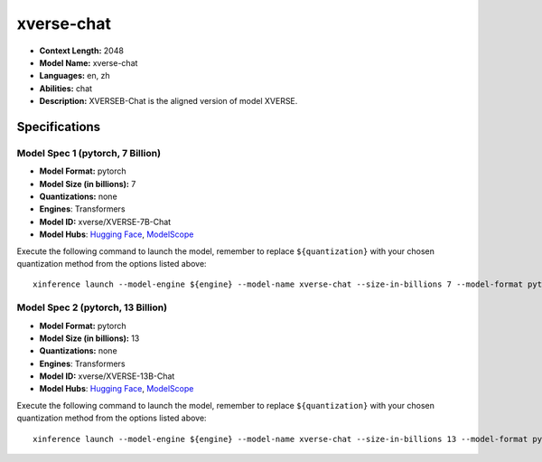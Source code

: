 .. _models_llm_xverse-chat:

========================================
xverse-chat
========================================

- **Context Length:** 2048
- **Model Name:** xverse-chat
- **Languages:** en, zh
- **Abilities:** chat
- **Description:** XVERSEB-Chat is the aligned version of model XVERSE.

Specifications
^^^^^^^^^^^^^^


Model Spec 1 (pytorch, 7 Billion)
++++++++++++++++++++++++++++++++++++++++

- **Model Format:** pytorch
- **Model Size (in billions):** 7
- **Quantizations:** none
- **Engines**: Transformers
- **Model ID:** xverse/XVERSE-7B-Chat
- **Model Hubs**:  `Hugging Face <https://huggingface.co/xverse/XVERSE-7B-Chat>`__, `ModelScope <https://modelscope.cn/models/xverse/XVERSE-7B-Chat>`__

Execute the following command to launch the model, remember to replace ``${quantization}`` with your
chosen quantization method from the options listed above::

   xinference launch --model-engine ${engine} --model-name xverse-chat --size-in-billions 7 --model-format pytorch --quantization ${quantization}


Model Spec 2 (pytorch, 13 Billion)
++++++++++++++++++++++++++++++++++++++++

- **Model Format:** pytorch
- **Model Size (in billions):** 13
- **Quantizations:** none
- **Engines**: Transformers
- **Model ID:** xverse/XVERSE-13B-Chat
- **Model Hubs**:  `Hugging Face <https://huggingface.co/xverse/XVERSE-13B-Chat>`__, `ModelScope <https://modelscope.cn/models/xverse/XVERSE-13B-Chat>`__

Execute the following command to launch the model, remember to replace ``${quantization}`` with your
chosen quantization method from the options listed above::

   xinference launch --model-engine ${engine} --model-name xverse-chat --size-in-billions 13 --model-format pytorch --quantization ${quantization}

